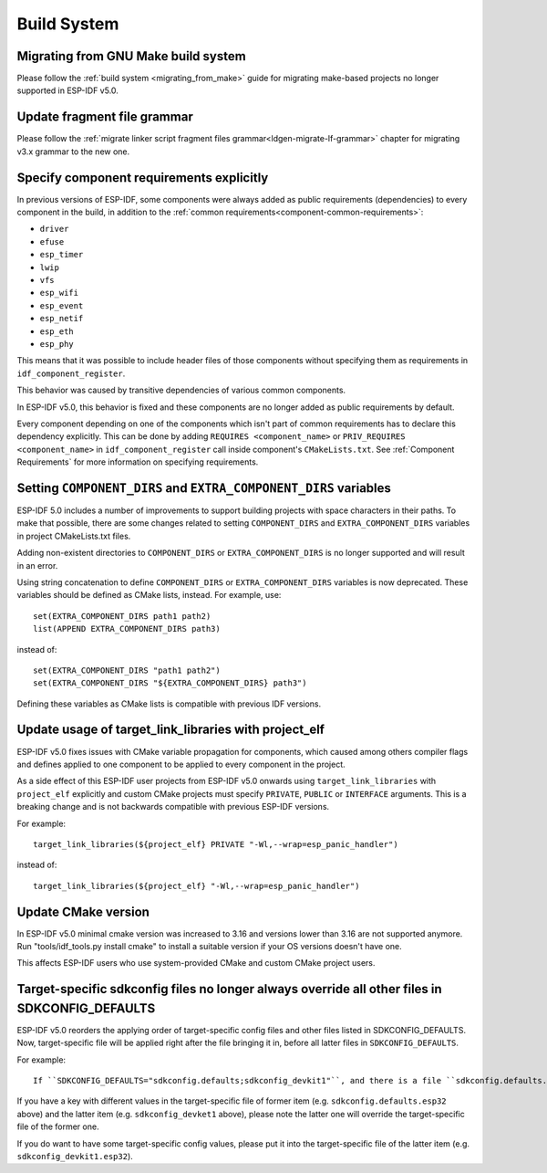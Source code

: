 Build System
============

Migrating from GNU Make build system
------------------------------------

Please follow the :ref:`build system <migrating_from_make>` guide for migrating make-based projects no longer supported in ESP-IDF v5.0.

Update fragment file grammar
----------------------------

Please follow the :ref:`migrate linker script fragment files grammar<ldgen-migrate-lf-grammar>` chapter for migrating v3.x grammar to the new one.

Specify component requirements explicitly
-----------------------------------------

In previous versions of ESP-IDF, some components were always added as public requirements (dependencies) to every component in the build, in addition to the :ref:`common requirements<component-common-requirements>`:

* ``driver``
* ``efuse``
* ``esp_timer``
* ``lwip``
* ``vfs``
* ``esp_wifi``
* ``esp_event``
* ``esp_netif``
* ``esp_eth``
* ``esp_phy``

This means that it was possible to include header files of those components without specifying them as requirements in ``idf_component_register``.

This behavior was caused by transitive dependencies of various common components.

In ESP-IDF v5.0, this behavior is fixed and these components are no longer added as public requirements by default.

Every component depending on one of the components which isn't part of common requirements has to declare this dependency explicitly. This can be done by adding ``REQUIRES <component_name>`` or ``PRIV_REQUIRES <component_name>`` in ``idf_component_register`` call inside component's ``CMakeLists.txt``. See :ref:`Component Requirements` for more information on specifying requirements.

Setting ``COMPONENT_DIRS`` and ``EXTRA_COMPONENT_DIRS`` variables
-----------------------------------------------------------------

.. highlight:: cmake

ESP-IDF 5.0 includes a number of improvements to support building projects with space characters in their paths. To make that possible, there are some changes related to setting ``COMPONENT_DIRS`` and ``EXTRA_COMPONENT_DIRS`` variables in project CMakeLists.txt files.

Adding non-existent directories to ``COMPONENT_DIRS`` or ``EXTRA_COMPONENT_DIRS`` is no longer supported and will result in an error.

Using string concatenation to define ``COMPONENT_DIRS`` or ``EXTRA_COMPONENT_DIRS`` variables is now deprecated. These variables should be defined as CMake lists, instead. For example, use::

    set(EXTRA_COMPONENT_DIRS path1 path2)
    list(APPEND EXTRA_COMPONENT_DIRS path3)

instead of::

    set(EXTRA_COMPONENT_DIRS "path1 path2")
    set(EXTRA_COMPONENT_DIRS "${EXTRA_COMPONENT_DIRS} path3")

Defining these variables as CMake lists is compatible with previous IDF versions.

Update usage of target_link_libraries with project_elf
------------------------------------------------------

ESP-IDF v5.0 fixes issues with CMake variable propagation for components, which caused among others compiler flags and defines applied to one component to be applied to every component in the project.

As a side effect of this ESP-IDF user projects from ESP-IDF v5.0 onwards using ``target_link_libraries`` with ``project_elf`` explicitly and custom CMake projects must specify ``PRIVATE``, ``PUBLIC`` or ``INTERFACE`` arguments. This is a breaking change and is not backwards compatible with previous ESP-IDF versions.

For example::

    target_link_libraries(${project_elf} PRIVATE "-Wl,--wrap=esp_panic_handler")

instead of::

    target_link_libraries(${project_elf} "-Wl,--wrap=esp_panic_handler")

Update CMake version
--------------------

In ESP-IDF v5.0 minimal cmake version was increased to 3.16 and versions lower than 3.16 are not supported anymore.  Run "tools/idf_tools.py install cmake" to install a suitable version if your OS versions doesn't have one.

This affects ESP-IDF users who use system-provided CMake and custom CMake project users.

Target-specific sdkconfig files no longer always override all other files in SDKCONFIG_DEFAULTS
-----------------------------------------------------------------------------------------------

.. highlight:: none

ESP-IDF v5.0 reorders the applying order of target-specific config files and other files listed in SDKCONFIG_DEFAULTS. Now, target-specific file will be applied right after the file bringing it in, before all latter files in ``SDKCONFIG_DEFAULTS``.

For example::

    If ``SDKCONFIG_DEFAULTS="sdkconfig.defaults;sdkconfig_devkit1"``, and there is a file ``sdkconfig.defaults.esp32`` in the same folder, then the files will be applied in the following order: (1) sdkconfig.defaults (2) sdkconfig.defaults.esp32 (3) sdkconfig_devkit1.

If you have a key with different values in the target-specific file of former item (e.g. ``sdkconfig.defaults.esp32`` above) and the latter item (e.g. ``sdkconfig_devket1`` above), please note the latter one will override the target-specific file of the former one.

If you do want to have some target-specific config values, please put it into the target-specific file of the latter item (e.g. ``sdkconfig_devkit1.esp32``).
